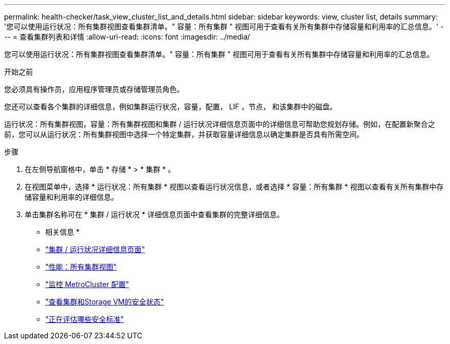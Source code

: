 ---
permalink: health-checker/task_view_cluster_list_and_details.html 
sidebar: sidebar 
keywords: view, cluster list, details 
summary: '您可以使用运行状况：所有集群视图查看集群清单。" 容量：所有集群 " 视图可用于查看有关所有集群中存储容量和利用率的汇总信息。' 
---
= 查看集群列表和详情
:allow-uri-read: 
:icons: font
:imagesdir: ../media/


[role="lead"]
您可以使用运行状况：所有集群视图查看集群清单。" 容量：所有集群 " 视图可用于查看有关所有集群中存储容量和利用率的汇总信息。

.开始之前
您必须具有操作员，应用程序管理员或存储管理员角色。

您还可以查看各个集群的详细信息，例如集群运行状况，容量，配置， LIF ，节点， 和该集群中的磁盘。

运行状况：所有集群视图，容量：所有集群视图和集群 / 运行状况详细信息页面中的详细信息可帮助您规划存储。例如，在配置新聚合之前，您可以从运行状况：所有集群视图中选择一个特定集群，并获取容量详细信息以确定集群是否具有所需空间。

.步骤
. 在左侧导航窗格中，单击 * 存储 * > * 集群 * 。
. 在视图菜单中，选择 * 运行状况：所有集群 * 视图以查看运行状况信息，或者选择 * 容量：所有集群 * 视图以查看有关所有集群中存储容量和利用率的详细信息。
. 单击集群名称可在 * 集群 / 运行状况 * 详细信息页面中查看集群的完整详细信息。


* 相关信息 *

* link:../health-checker/reference_health_cluster_details_page.html["集群 / 运行状况详细信息页面"]
* link:../performance-checker/performance-view-all.html#performance-all-clusters-view["性能：所有集群视图"]
* link:../storage-mgmt/task_monitor_metrocluster_configurations.html["监控 MetroCluster 配置"]
* link:../health-checker/task_view_detailed_security_status_for_clusters_and_svms.html["查看集群和Storage VM的安全状态"]
* link:../health-checker/concept_what_security_criteria_is_being_evaluated.html["正在评估哪些安全标准"]

